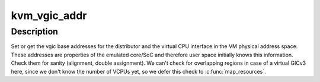 .. -*- coding: utf-8; mode: rst -*-
.. src-file: virt/kvm/arm/vgic/vgic-kvm-device.c

.. _`kvm_vgic_addr`:

kvm_vgic_addr
=============

.. c:function:: int kvm_vgic_addr(struct kvm *kvm, unsigned long type, u64 *addr, bool write)

    set or get vgic VM base addresses

    :param struct kvm \*kvm:
        pointer to the vm struct

    :param unsigned long type:
        the VGIC addr type, one of KVM_VGIC_V[23]_ADDR_TYPE_XXX

    :param u64 \*addr:
        pointer to address value

    :param bool write:
        if true set the address in the VM address space, if false read the
        address

.. _`kvm_vgic_addr.description`:

Description
-----------

Set or get the vgic base addresses for the distributor and the virtual CPU
interface in the VM physical address space.  These addresses are properties
of the emulated core/SoC and therefore user space initially knows this
information.
Check them for sanity (alignment, double assignment). We can't check for
overlapping regions in case of a virtual GICv3 here, since we don't know
the number of VCPUs yet, so we defer this check to \ :c:func:`map_resources`\ .

.. This file was automatic generated / don't edit.

